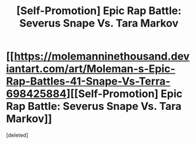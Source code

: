 #+TITLE: [Self-Promotion] Epic Rap Battle: Severus Snape Vs. Tara Markov

* [[https://molemanninethousand.deviantart.com/art/Moleman-s-Epic-Rap-Battles-41-Snape-Vs-Terra-698425884][[Self-Promotion] Epic Rap Battle: Severus Snape Vs. Tara Markov]]
:PROPERTIES:
:Score: 1
:DateUnix: 1502583749.0
:DateShort: 2017-Aug-13
:END:
[deleted]

